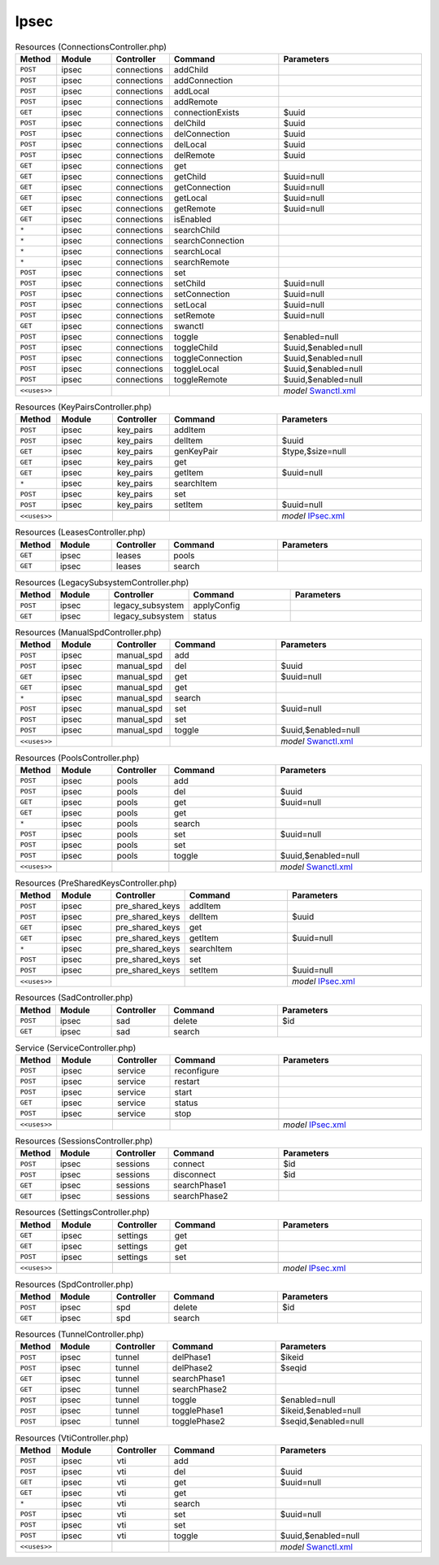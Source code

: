 Ipsec
~~~~~

.. csv-table:: Resources (ConnectionsController.php)
   :header: "Method", "Module", "Controller", "Command", "Parameters"
   :widths: 4, 15, 15, 30, 40

    "``POST``","ipsec","connections","addChild",""
    "``POST``","ipsec","connections","addConnection",""
    "``POST``","ipsec","connections","addLocal",""
    "``POST``","ipsec","connections","addRemote",""
    "``GET``","ipsec","connections","connectionExists","$uuid"
    "``POST``","ipsec","connections","delChild","$uuid"
    "``POST``","ipsec","connections","delConnection","$uuid"
    "``POST``","ipsec","connections","delLocal","$uuid"
    "``POST``","ipsec","connections","delRemote","$uuid"
    "``GET``","ipsec","connections","get",""
    "``GET``","ipsec","connections","getChild","$uuid=null"
    "``GET``","ipsec","connections","getConnection","$uuid=null"
    "``GET``","ipsec","connections","getLocal","$uuid=null"
    "``GET``","ipsec","connections","getRemote","$uuid=null"
    "``GET``","ipsec","connections","isEnabled",""
    "``*``","ipsec","connections","searchChild",""
    "``*``","ipsec","connections","searchConnection",""
    "``*``","ipsec","connections","searchLocal",""
    "``*``","ipsec","connections","searchRemote",""
    "``POST``","ipsec","connections","set",""
    "``POST``","ipsec","connections","setChild","$uuid=null"
    "``POST``","ipsec","connections","setConnection","$uuid=null"
    "``POST``","ipsec","connections","setLocal","$uuid=null"
    "``POST``","ipsec","connections","setRemote","$uuid=null"
    "``GET``","ipsec","connections","swanctl",""
    "``POST``","ipsec","connections","toggle","$enabled=null"
    "``POST``","ipsec","connections","toggleChild","$uuid,$enabled=null"
    "``POST``","ipsec","connections","toggleConnection","$uuid,$enabled=null"
    "``POST``","ipsec","connections","toggleLocal","$uuid,$enabled=null"
    "``POST``","ipsec","connections","toggleRemote","$uuid,$enabled=null"

    "``<<uses>>``", "", "", "", "*model* `Swanctl.xml <https://github.com/yetitecnologia/core/blob/master/src/opnsense/mvc/app/models/OPNsense/IPsec/Swanctl.xml>`__"

.. csv-table:: Resources (KeyPairsController.php)
   :header: "Method", "Module", "Controller", "Command", "Parameters"
   :widths: 4, 15, 15, 30, 40

    "``POST``","ipsec","key_pairs","addItem",""
    "``POST``","ipsec","key_pairs","delItem","$uuid"
    "``GET``","ipsec","key_pairs","genKeyPair","$type,$size=null"
    "``GET``","ipsec","key_pairs","get",""
    "``GET``","ipsec","key_pairs","getItem","$uuid=null"
    "``*``","ipsec","key_pairs","searchItem",""
    "``POST``","ipsec","key_pairs","set",""
    "``POST``","ipsec","key_pairs","setItem","$uuid=null"

    "``<<uses>>``", "", "", "", "*model* `IPsec.xml <https://github.com/yetitecnologia/core/blob/master/src/opnsense/mvc/app/models/OPNsense/IPsec/IPsec.xml>`__"

.. csv-table:: Resources (LeasesController.php)
   :header: "Method", "Module", "Controller", "Command", "Parameters"
   :widths: 4, 15, 15, 30, 40

    "``GET``","ipsec","leases","pools",""
    "``GET``","ipsec","leases","search",""

.. csv-table:: Resources (LegacySubsystemController.php)
   :header: "Method", "Module", "Controller", "Command", "Parameters"
   :widths: 4, 15, 15, 30, 40

    "``POST``","ipsec","legacy_subsystem","applyConfig",""
    "``GET``","ipsec","legacy_subsystem","status",""

.. csv-table:: Resources (ManualSpdController.php)
   :header: "Method", "Module", "Controller", "Command", "Parameters"
   :widths: 4, 15, 15, 30, 40

    "``POST``","ipsec","manual_spd","add",""
    "``POST``","ipsec","manual_spd","del","$uuid"
    "``GET``","ipsec","manual_spd","get","$uuid=null"
    "``GET``","ipsec","manual_spd","get",""
    "``*``","ipsec","manual_spd","search",""
    "``POST``","ipsec","manual_spd","set","$uuid=null"
    "``POST``","ipsec","manual_spd","set",""
    "``POST``","ipsec","manual_spd","toggle","$uuid,$enabled=null"

    "``<<uses>>``", "", "", "", "*model* `Swanctl.xml <https://github.com/yetitecnologia/core/blob/master/src/opnsense/mvc/app/models/OPNsense/IPsec/Swanctl.xml>`__"

.. csv-table:: Resources (PoolsController.php)
   :header: "Method", "Module", "Controller", "Command", "Parameters"
   :widths: 4, 15, 15, 30, 40

    "``POST``","ipsec","pools","add",""
    "``POST``","ipsec","pools","del","$uuid"
    "``GET``","ipsec","pools","get","$uuid=null"
    "``GET``","ipsec","pools","get",""
    "``*``","ipsec","pools","search",""
    "``POST``","ipsec","pools","set","$uuid=null"
    "``POST``","ipsec","pools","set",""
    "``POST``","ipsec","pools","toggle","$uuid,$enabled=null"

    "``<<uses>>``", "", "", "", "*model* `Swanctl.xml <https://github.com/yetitecnologia/core/blob/master/src/opnsense/mvc/app/models/OPNsense/IPsec/Swanctl.xml>`__"

.. csv-table:: Resources (PreSharedKeysController.php)
   :header: "Method", "Module", "Controller", "Command", "Parameters"
   :widths: 4, 15, 15, 30, 40

    "``POST``","ipsec","pre_shared_keys","addItem",""
    "``POST``","ipsec","pre_shared_keys","delItem","$uuid"
    "``GET``","ipsec","pre_shared_keys","get",""
    "``GET``","ipsec","pre_shared_keys","getItem","$uuid=null"
    "``*``","ipsec","pre_shared_keys","searchItem",""
    "``POST``","ipsec","pre_shared_keys","set",""
    "``POST``","ipsec","pre_shared_keys","setItem","$uuid=null"

    "``<<uses>>``", "", "", "", "*model* `IPsec.xml <https://github.com/yetitecnologia/core/blob/master/src/opnsense/mvc/app/models/OPNsense/IPsec/IPsec.xml>`__"

.. csv-table:: Resources (SadController.php)
   :header: "Method", "Module", "Controller", "Command", "Parameters"
   :widths: 4, 15, 15, 30, 40

    "``POST``","ipsec","sad","delete","$id"
    "``GET``","ipsec","sad","search",""

.. csv-table:: Service (ServiceController.php)
   :header: "Method", "Module", "Controller", "Command", "Parameters"
   :widths: 4, 15, 15, 30, 40

    "``POST``","ipsec","service","reconfigure",""
    "``POST``","ipsec","service","restart",""
    "``POST``","ipsec","service","start",""
    "``GET``","ipsec","service","status",""
    "``POST``","ipsec","service","stop",""

    "``<<uses>>``", "", "", "", "*model* `IPsec.xml <https://github.com/yetitecnologia/core/blob/master/src/opnsense/mvc/app/models/OPNsense/IPsec/IPsec.xml>`__"

.. csv-table:: Resources (SessionsController.php)
   :header: "Method", "Module", "Controller", "Command", "Parameters"
   :widths: 4, 15, 15, 30, 40

    "``POST``","ipsec","sessions","connect","$id"
    "``POST``","ipsec","sessions","disconnect","$id"
    "``GET``","ipsec","sessions","searchPhase1",""
    "``GET``","ipsec","sessions","searchPhase2",""

.. csv-table:: Resources (SettingsController.php)
   :header: "Method", "Module", "Controller", "Command", "Parameters"
   :widths: 4, 15, 15, 30, 40

    "``GET``","ipsec","settings","get",""
    "``GET``","ipsec","settings","get",""
    "``POST``","ipsec","settings","set",""

    "``<<uses>>``", "", "", "", "*model* `IPsec.xml <https://github.com/yetitecnologia/core/blob/master/src/opnsense/mvc/app/models/OPNsense/IPsec/IPsec.xml>`__"

.. csv-table:: Resources (SpdController.php)
   :header: "Method", "Module", "Controller", "Command", "Parameters"
   :widths: 4, 15, 15, 30, 40

    "``POST``","ipsec","spd","delete","$id"
    "``GET``","ipsec","spd","search",""

.. csv-table:: Resources (TunnelController.php)
   :header: "Method", "Module", "Controller", "Command", "Parameters"
   :widths: 4, 15, 15, 30, 40

    "``POST``","ipsec","tunnel","delPhase1","$ikeid"
    "``POST``","ipsec","tunnel","delPhase2","$seqid"
    "``GET``","ipsec","tunnel","searchPhase1",""
    "``GET``","ipsec","tunnel","searchPhase2",""
    "``POST``","ipsec","tunnel","toggle","$enabled=null"
    "``POST``","ipsec","tunnel","togglePhase1","$ikeid,$enabled=null"
    "``POST``","ipsec","tunnel","togglePhase2","$seqid,$enabled=null"

.. csv-table:: Resources (VtiController.php)
   :header: "Method", "Module", "Controller", "Command", "Parameters"
   :widths: 4, 15, 15, 30, 40

    "``POST``","ipsec","vti","add",""
    "``POST``","ipsec","vti","del","$uuid"
    "``GET``","ipsec","vti","get","$uuid=null"
    "``GET``","ipsec","vti","get",""
    "``*``","ipsec","vti","search",""
    "``POST``","ipsec","vti","set","$uuid=null"
    "``POST``","ipsec","vti","set",""
    "``POST``","ipsec","vti","toggle","$uuid,$enabled=null"

    "``<<uses>>``", "", "", "", "*model* `Swanctl.xml <https://github.com/yetitecnologia/core/blob/master/src/opnsense/mvc/app/models/OPNsense/IPsec/Swanctl.xml>`__"
